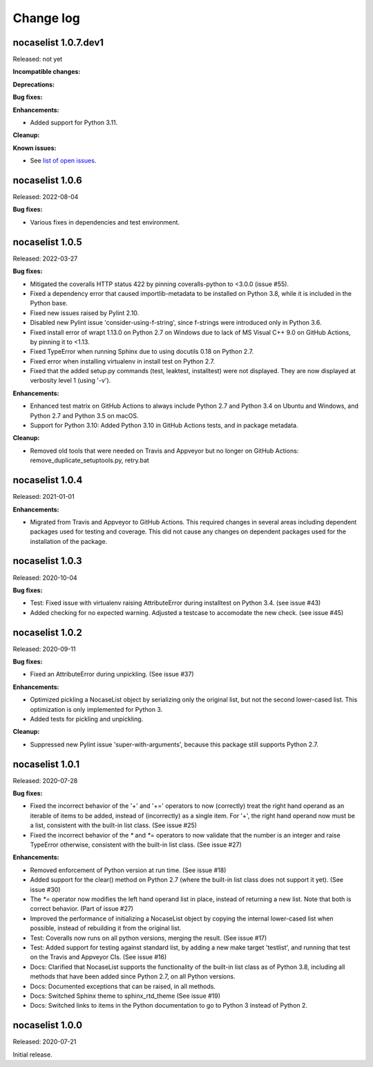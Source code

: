 
.. _`Change log`:

Change log
==========


nocaselist 1.0.7.dev1
---------------------

Released: not yet

**Incompatible changes:**

**Deprecations:**

**Bug fixes:**

**Enhancements:**

* Added support for Python 3.11.

**Cleanup:**

**Known issues:**

* See `list of open issues`_.

.. _`list of open issues`: https://github.com/pywbem/nocaselist/issues


nocaselist 1.0.6
----------------

Released: 2022-08-04

**Bug fixes:**

* Various fixes in dependencies and test environment.


nocaselist 1.0.5
----------------

Released: 2022-03-27

**Bug fixes:**

* Mitigated the coveralls HTTP status 422 by pinning coveralls-python to
  <3.0.0 (issue #55).

* Fixed a dependency error that caused importlib-metadata to be installed on
  Python 3.8, while it is included in the Python base.

* Fixed new issues raised by Pylint 2.10.

* Disabled new Pylint issue 'consider-using-f-string', since f-strings were
  introduced only in Python 3.6.

* Fixed install error of wrapt 1.13.0 on Python 2.7 on Windows due to lack of
  MS Visual C++ 9.0 on GitHub Actions, by pinning it to <1.13.

* Fixed TypeError when running Sphinx due to using docutils 0.18 on Python 2.7.

* Fixed error when installing virtualenv in install test on Python 2.7.

* Fixed that the added setup.py commands (test, leaktest, installtest) were not
  displayed. They are now displayed at verbosity level 1 (using '-v').

**Enhancements:**

* Enhanced test matrix on GitHub Actions to always include Python 2.7 and
  Python 3.4 on Ubuntu and Windows, and Python 2.7 and Python 3.5 on macOS.

* Support for Python 3.10: Added Python 3.10 in GitHub Actions tests, and in
  package metadata.

**Cleanup:**

* Removed old tools that were needed on Travis and Appveyor but no longer on
  GitHub Actions: remove_duplicate_setuptools.py, retry.bat


nocaselist 1.0.4
----------------

Released: 2021-01-01

**Enhancements:**

* Migrated from Travis and Appveyor to GitHub Actions. This required changes
  in several areas including dependent packages used for testing and coverage.
  This did not cause any changes on dependent packages used for the installation
  of the package.


nocaselist 1.0.3
----------------

Released: 2020-10-04

**Bug fixes:**

* Test: Fixed issue with virtualenv raising AttributeError during installtest
  on Python 3.4. (see issue #43)

* Added checking for no expected warning. Adjusted a testcase to accomodate
  the new check. (see issue #45)


nocaselist 1.0.2
----------------

Released: 2020-09-11

**Bug fixes:**

* Fixed an AttributeError during unpickling. (See issue #37)

**Enhancements:**

* Optimized pickling a NocaseList object by serializing only the original
  list, but not the second lower-cased list. This optimization is only
  implemented for Python 3.

* Added tests for pickling and unpickling.

**Cleanup:**

* Suppressed new Pylint issue 'super-with-arguments', because this package
  still supports Python 2.7.


nocaselist 1.0.1
----------------

Released: 2020-07-28

**Bug fixes:**

* Fixed the incorrect behavior of the '+' and '+=' operators to now (correctly)
  treat the right hand operand as an iterable of items to be added, instead of
  (incorrectly) as a single item. For '+', the right hand operand now must
  be a list, consistent with the built-in list class. (See issue #25)

* Fixed the incorrect behavior of the `*` and `*=` operators to now validate
  that the number is an integer and raise TypeError otherwise, consistent with
  the built-in list class. (See issue #27)

**Enhancements:**

* Removed enforcement of Python version at run time. (See issue #18)

* Added support for the clear() method on Python 2.7 (where the built-in list
  class does not support it yet). (See issue #30)

* The `*=` operator now modifies the left hand operand list in place, instead of
  returning a new list. Note that both is correct behavior. (Part of issue #27)

* Improved the performance of initializing a NocaseList object by copying
  the internal lower-cased list when possible, instead of rebuilding it from
  the original list.

* Test: Coveralls now runs on all python versions, merging the result.
  (See issue #17)

* Test: Added support for testing against standard list, by adding a new
  make target 'testlist', and running that test on the Travis and Appveyor CIs.
  (See issue #16)

* Docs: Clarified that NocaseList supports the functionality of the built-in
  list class as of Python 3.8, including all methods that have been added since
  Python 2.7, on all Python versions.

* Docs: Documented exceptions that can be raised, in all methods.

* Docs: Switched Sphinx theme to sphinx_rtd_theme (See issue #19)

* Docs: Switched links to items in the Python documentation to go to Python 3
  instead of Python 2.


nocaselist 1.0.0
----------------

Released: 2020-07-21

Initial release.
